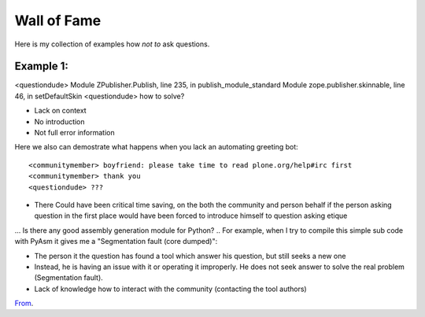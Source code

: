 =================
 Wall of Fame
=================

Here is my collection of examples how *not to* ask questions.

Example 1:
----------------------------------------------------------------

.. container:: question

    <questiondude> Module ZPublisher.Publish, line 235, in publish_module_standard  Module zope.publisher.skinnable, line 46, in setDefaultSkin
    <questiondude> how to solve?

* Lack on context

* No introduction

* Not full error information

Here we also can demostrate what happens when you lack an automating greeting bot::

    <communitymember> boyfriend: please take time to read plone.org/help#irc first
    <communitymember> thank you
    <questiondude> ???

* There Could have been critical time saving, on the both the community and person behalf if the person asking question
  in the first place would have been forced to introduce himself to question asking etique

.. container:: question

    ...
    Is there any good assembly generation module for Python?
    ..
    For example, when I try to compile this simple sub code with PyAsm it gives me a "Segmentation fault (core dumped)":

* The person it the question has found a tool which answer his question, but still seeks a new one

* Instead, he is having an issue with it or operating it improperly. He does not seek answer to solve the real problem (Segmentation fault).

* Lack of knowledge how to interact with the community (contacting the tool authors)

`From <http://stackoverflow.com/questions/15175315/is-there-any-good-assembly-generation-module-for-python>`_.
